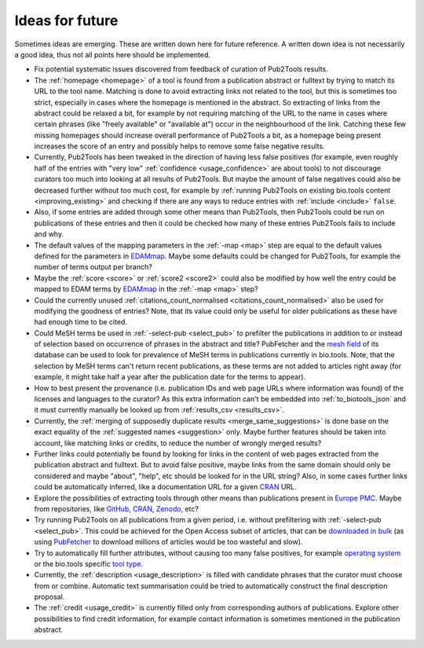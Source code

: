 
################
Ideas for future
################

Sometimes ideas are emerging. These are written down here for future reference. A written down idea is not necessarily a good idea, thus not all points here should be implemented.

* Fix potential systematic issues discovered from feedback of curation of Pub2Tools results.
* The :ref:`homepage <homepage>` of a tool is found from a publication abstract or fulltext by trying to match its URL to the tool name. Matching is done to avoid extracting links not related to the tool, but this is sometimes too strict, especially in cases where the homepage is mentioned in the abstract. So extracting of links from the abstract could be relaxed a bit, for example by not requiring matching of the URL to the name in cases where certain phrases (like "freely available" or "available at") occur in the neighbourhood of the link. Catching these few missing homepages should increase overall performance of Pub2Tools a bit, as a homepage being present increases the score of an entry and possibly helps to remove some false negative results.
* Currently, Pub2Tools has been tweaked in the direction of having less false positives (for example, even roughly half of the entries with "very low" :ref:`confidence <usage_confidence>` are about tools) to not discourage curators too much into looking at all results of Pub2Tools. But maybe the amount of false negatives could also be decreased further without too much cost, for example by :ref:`running Pub2Tools on existing bio.tools content <improving_existing>` and checking if there are any ways to reduce entries with :ref:`include <include>` ``false``.
* Also, if some entries are added through some other means than Pub2Tools, then Pub2Tools could be run on publications of these entries and then it could be checked how many of these entries Pub2Tools fails to include and why.
* The default values of the mapping parameters in the :ref:`-map <map>` step are equal to the default values defined for the parameters in `EDAMmap <https://github.com/edamontology/edammap>`_. Maybe some defaults could be changed for Pub2Tools, for example the number of terms output per branch?
* Maybe the :ref:`score <score>` or :ref:`score2 <score2>` could also be modified by how well the entry could be mapped to EDAM terms by EDAMmap_ in the :ref:`-map <map>` step?
* Could the currently unused :ref:`citations_count_normalised <citations_count_normalised>` also be used for modifying the goodness of entries? Note, that its value could only be useful for older publications as these have had enough time to be cited.
* Could MeSH terms be used in :ref:`-select-pub <select_pub>` to prefilter the publications in addition to or instead of selection based on occurrence of phrases in the abstract and title? PubFetcher and the `mesh field <https://pubfetcher.readthedocs.io/en/latest/output.html#mesh>`_ of its database can be used to look for prevalence of MeSH terms in publications currently in bio.tools. Note, that the selection by MeSH terms can't return recent publications, as these terms are not added to articles right away (for example, it might take half a year after the publication date for the terms to appear).
* How to best present the provenance (i.e. publication IDs and web page URLs where information was found) of the licenses and languages to the curator? As this extra information can't be embedded into :ref:`to_biotools_json` and it must currently manually be looked up from :ref:`results_csv <results_csv>`.
* Currently, the :ref:`merging of supposedly duplicate results <merge_same_suggestions>` is done base on the exact equality of the :ref:`suggested names <suggestion>` only. Maybe further features should be taken into account, like matching links or credits, to reduce the number of wrongly merged results?
* Further links could potentially be found by looking for links in the content of web pages extracted from the publication abstract and fulltext. But to avoid false positive, maybe links from the same domain should only be considered and maybe "about", "help", etc should be looked for in the URL string? Also, in some cases further links could be automatically inferred, like a documentation URL for a given `CRAN <https://cran.r-project.org/>`_ URL.
* Explore the possibilities of extracting tools through other means than publications present in `Europe PMC <https://europepmc.org/>`_. Maybe from repositories, like `GitHub <https://github.com/>`_, CRAN_, `Zenodo <https://zenodo.org/>`_, etc?
* Try running Pub2Tools on all publications from a given period, i.e. without prefiltering with :ref:`-select-pub <select_pub>`. This could be achieved for the Open Access subset of articles, that can be `downloaded in bulk <http://europepmc.org/FtpSite>`_ (as using `PubFetcher <https://github.com/edamontology/pubfetcher>`_ to download millions of articles would be too wasteful and slow).
* Try to automatically fill further attributes, without causing too many false positives, for example `operating system <https://biotools.readthedocs.io/en/latest/curators_guide.html#operating-system>`_ or the bio.tools specific `tool type <https://biotools.readthedocs.io/en/latest/curators_guide.html#tool-type>`_.
* Currently, the :ref:`description <usage_description>` is filled with candidate phrases that the curator must choose from or combine. Automatic text summarisation could be tried to automatically construct the final description proposal.
* The :ref:`credit <usage_credit>` is currently filled only from corresponding authors of publications. Explore other possibilities to find credit information, for example contact information is sometimes mentioned in the publication abstract.

